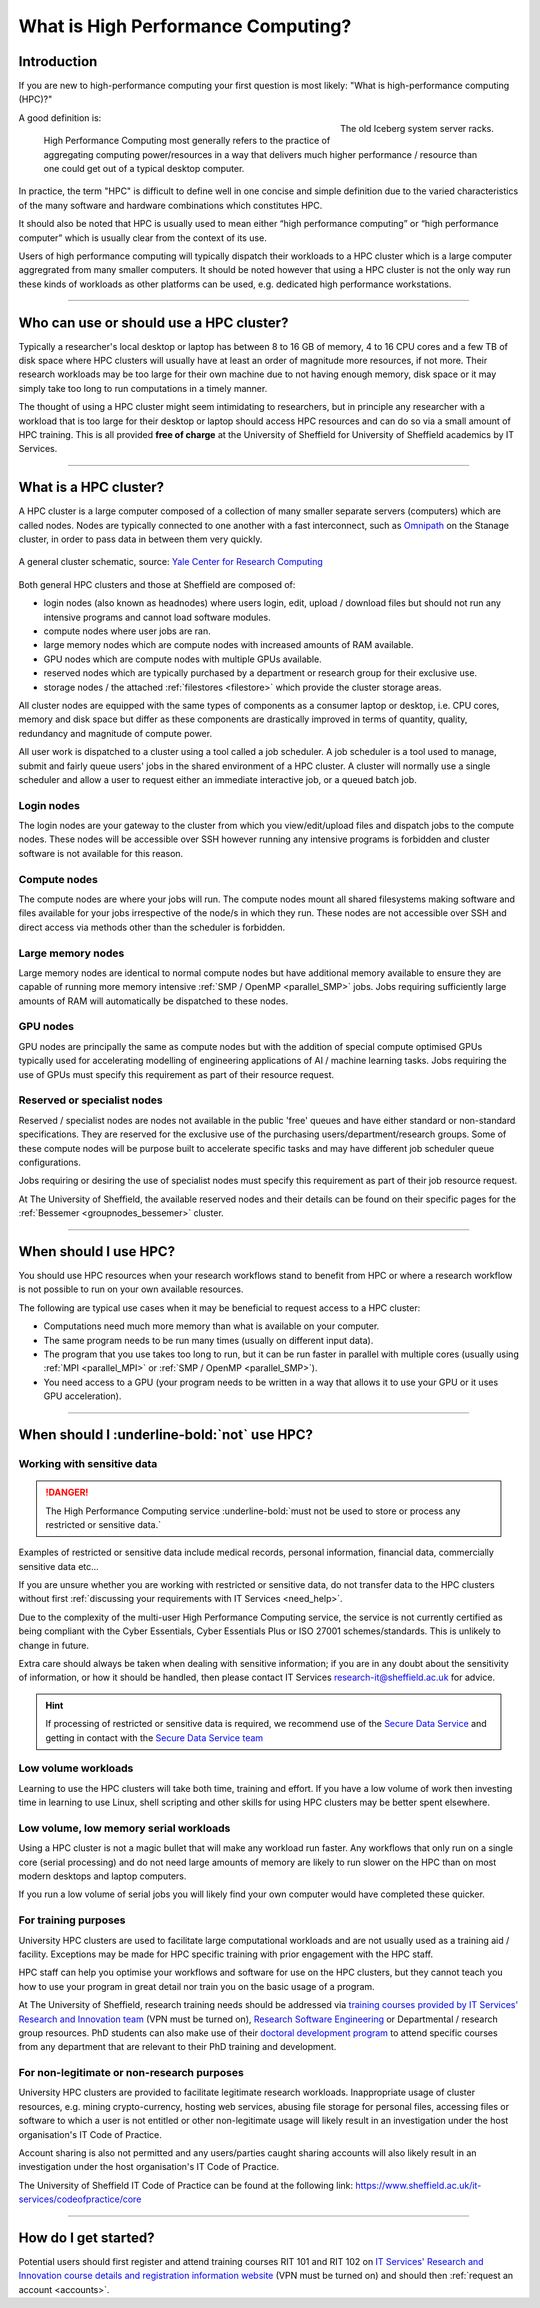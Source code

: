 .. _what_is_hpc:

What is High Performance Computing?
===================================

Introduction
------------

If you are new to high-performance computing your first question is most likely:
"What is high-performance computing (HPC)?"

.. figure:: ../images/iceberg.png
   :width: 90%
   :align: right
   :alt: The old Iceberg cluster server racks.

   The old Iceberg system server racks.

A good definition is:

    High Performance Computing most generally refers to the practice of aggregating
    computing power/resources in a way that delivers much higher performance / resource
    than one could get out of a typical desktop computer.

In practice, the term "HPC" is difficult to define well in one concise and simple definition
due to the varied characteristics of the many software and hardware combinations
which constitutes HPC.

It should also be noted that HPC is usually used to mean either
“high performance computing” or “high performance computer” which is usually
clear from the context of its use.

Users of high performance computing will typically dispatch their workloads to
a HPC cluster which is a large computer aggregrated from many smaller computers.
It should be noted however that using a HPC cluster is not the only way run
these kinds of workloads as other platforms can be used,
e.g. dedicated high performance workstations.

------

Who can use or should use a HPC cluster?
----------------------------------------

Typically a researcher's local desktop or laptop has between 8 to 16 GB of memory,
4 to 16 CPU cores and a few TB of disk space where HPC clusters will usually have
at least an order of magnitude more resources, if not more. Their research workloads
may be too large for their own machine due to not having enough memory, disk space
or it may simply take too long to run computations in a timely manner.

The thought of using a HPC cluster might seem intimidating to researchers, but in
principle any researcher with a workload that is too large for their desktop or
laptop should access HPC resources and can do so via a small amount of HPC training.
This is all provided **free of charge** at the University of Sheffield for University
of Sheffield academics by IT Services.

------

What is a HPC cluster?
----------------------

A HPC cluster is a large computer composed of a collection of many smaller
separate servers (computers) which are called nodes. Nodes are typically connected
to one another with a fast interconnect, such as
`Omnipath <https://www.cornelisnetworks.com/>`__
on the Stanage cluster, in order to pass data in between them very
quickly.


.. figure:: ../images/cluster-diagram.png
   :width: 50%
   :align: center
   :alt: A general cluster schematic.

   A general cluster schematic, source: `Yale Center for Research Computing <https://docs.ycrc.yale.edu/clusters-at-yale/>`_

Both general HPC clusters and those at Sheffield are composed of:

* login nodes (also known as headnodes) where users login, edit, upload / download
  files but should not run any intensive programs and cannot load software modules.
* compute nodes where user jobs are ran.
* large memory nodes which are compute nodes with increased amounts of RAM available.
* GPU nodes which are compute nodes with multiple GPUs available.
* reserved nodes which are typically purchased by a department or research group
  for their exclusive use.
* storage nodes / the attached :ref:`filestores <filestore>` which provide the
  cluster storage areas.

All cluster nodes are equipped with the same types of components as a consumer laptop
or desktop, i.e. CPU cores, memory and disk space but differ as these components
are drastically improved in terms of quantity, quality, redundancy and magnitude
of compute power.

All user work is dispatched to a cluster using a tool called a job scheduler.
A job scheduler is a tool used to manage, submit and fairly queue users'
jobs in the shared environment of a HPC cluster. A cluster will normally use a
single scheduler and allow a user to request either an immediate interactive job,
or a queued batch job.

Login nodes
^^^^^^^^^^^

The login nodes are your gateway to the cluster from which you view/edit/upload
files and dispatch jobs to the compute nodes. These nodes will be accessible over
SSH however running any intensive programs is forbidden and cluster software is
not available for this reason.

Compute nodes
^^^^^^^^^^^^^

The compute nodes are where your jobs will run. The compute nodes mount all
shared filesystems making software and files available for your jobs irrespective
of the node/s in which they run. These nodes are not accessible over SSH and
direct access via methods other than the scheduler is forbidden.

Large memory nodes
^^^^^^^^^^^^^^^^^^

Large memory nodes are identical to normal compute nodes but have additional
memory available to ensure they are capable of running more memory intensive
:ref:`SMP / OpenMP <parallel_SMP>` jobs. Jobs requiring sufficiently large
amounts of RAM will automatically be dispatched to these nodes.

GPU nodes
^^^^^^^^^

GPU nodes are principally the same as compute nodes but with the addition of
special compute optimised GPUs typically used for accelerating modelling of
engineering applications of AI / machine learning tasks. Jobs requiring the use
of GPUs must specify this requirement as part of their resource request.

Reserved or specialist nodes
^^^^^^^^^^^^^^^^^^^^^^^^^^^^

Reserved / specialist nodes are nodes not available in the public 'free' queues
and have either standard or non-standard specifications. They are reserved for the
exclusive use of the purchasing users/department/research groups. Some of these
compute nodes will be purpose built to accelerate specific tasks and may have
different job scheduler queue configurations.

Jobs requiring or desiring the use of specialist nodes must specify this requirement
as part of their job resource request.

At The University of Sheffield, the available reserved nodes and their details can be
found on their specific pages for the :ref:`Bessemer <groupnodes_bessemer>` cluster.

------

When should I use HPC?
----------------------

You should use HPC resources when your research workflows stand to benefit
from HPC or where a research workflow is not possible to run on your own
available resources.

The following are typical use cases when it may be beneficial to request
access to a HPC cluster:

* Computations need much more memory than what is available on your computer.
* The same program needs to be run many times
  (usually on different input data).
* The program that you use takes too long to run, but it can be run faster
  in parallel with multiple cores (usually using :ref:`MPI <parallel_MPI>`
  or :ref:`SMP / OpenMP <parallel_SMP>`).
* You need access to a GPU (your program needs to be written in a way
  that allows it to use your GPU or it uses GPU acceleration).

------

When should I :underline-bold:`not` use HPC?
--------------------------------------------

Working with sensitive data
^^^^^^^^^^^^^^^^^^^^^^^^^^^

.. danger:: 

  The High Performance Computing service :underline-bold:`must not be used to store or process any restricted or sensitive data.`

Examples of restricted or sensitive data include medical records, personal information, financial data, commercially sensitive data etc...

If you are unsure whether you are working with restricted or sensitive data, do not transfer data to the HPC clusters without first
:ref:`discussing your requirements with IT Services <need_help>`.

Due to the complexity of the multi-user High Performance Computing service,
the service is not currently certified as being compliant with the
Cyber Essentials, Cyber Essentials Plus or ISO 27001 schemes/standards.
This is unlikely to change in future.

Extra care should always be taken when dealing with sensitive information; if you are in any doubt about
the sensitivity of information, or how it should be handled, then please contact IT Services
`research-it@sheffield.ac.uk <research-it@sheffield.ac.uk>`_ for advice.

.. hint::

  If processing of restricted or sensitive data is required, we recommend use of the `Secure Data Service <https://students.sheffield.ac.uk/it-services/research/secure-data-service>`_ 
  and getting in contact with the `Secure Data Service team <secure-data-service-group@sheffield.ac.uk>`_

Low volume workloads
^^^^^^^^^^^^^^^^^^^^

Learning to use the HPC clusters will take both time, training and effort.
If you have a low volume of work then investing time in learning to use Linux,
shell scripting and other skills for using HPC clusters may be better spent
elsewhere.

Low volume, low memory serial workloads
^^^^^^^^^^^^^^^^^^^^^^^^^^^^^^^^^^^^^^^

Using a HPC cluster is not a magic bullet that will make any workload run faster.
Any workflows that only run on a single core (serial processing) and do not need
large amounts of memory are likely to run slower on the HPC than on most modern
desktops and laptop computers.

If you run a low volume of serial jobs you will
likely find your own computer would have completed these quicker.

For training purposes
^^^^^^^^^^^^^^^^^^^^^

University HPC clusters are used to facilitate large computational workloads and
are not usually used as a training aid / facility. Exceptions may be made for HPC
specific training with prior engagement with the HPC staff.

HPC staff can help you optimise your workflows and software for use on the
HPC clusters, but they cannot teach you how to use your program in great detail
nor train you on the basic usage of a program.

At The University of Sheffield, research training needs should be addressed via
`training courses provided by IT Services' Research and Innovation team <https://sites.google.com/sheffield.ac.uk/research-training/>`_
(VPN must be turned on),
`Research Software Engineering <https://rse.shef.ac.uk/>`_
or Departmental / research group resources. PhD students can also make use of their
`doctoral development program <https://www.sheffield.ac.uk/rs/ddpportal>`_
to attend specific courses from any department that are relevant to their
PhD training and development.

For non-legitimate or non-research purposes
^^^^^^^^^^^^^^^^^^^^^^^^^^^^^^^^^^^^^^^^^^^

University HPC clusters are provided to facilitate legitimate research workloads.
Inappropriate usage of cluster resources, e.g. mining crypto-currency, hosting
web services, abusing file storage for personal files, accessing files or software
to which a user is not entitled or other non-legitimate usage will likely result in
an investigation under the host organisation's IT Code of Practice.

Account sharing is also not permitted and any users/parties caught sharing accounts
will also likely result in an investigation under the host organisation's IT Code
of Practice.

The University of Sheffield IT Code of Practice can be found at the following link:
https://www.sheffield.ac.uk/it-services/codeofpractice/core

------

How do I get started?
---------------------

Potential users should first register and attend training courses RIT 101 and RIT 102 on
`IT Services' Research and Innovation course details and registration information website <https://sites.google.com/sheffield.ac.uk/research-training/>`_
(VPN must be turned on) and should then :ref:`request an account <accounts>`.
